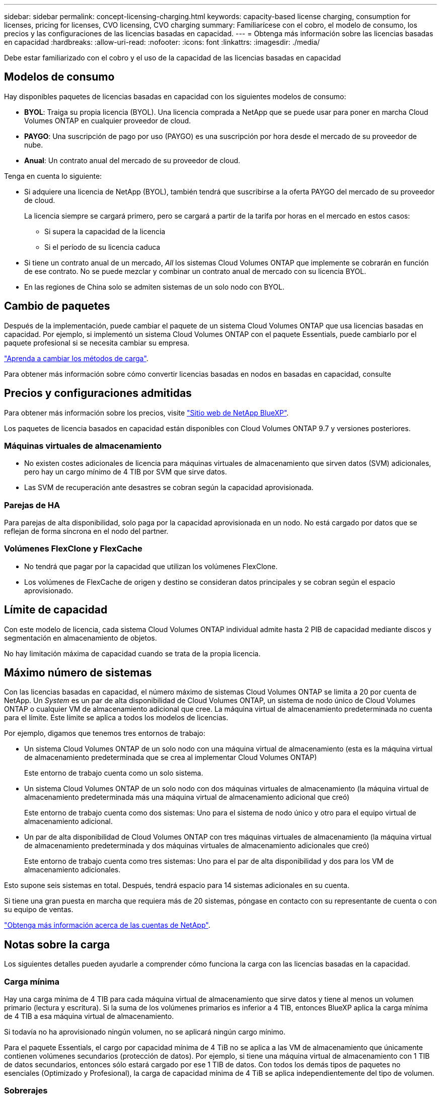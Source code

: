 ---
sidebar: sidebar 
permalink: concept-licensing-charging.html 
keywords: capacity-based license charging, consumption for licenses, pricing for licenses, CVO licensing, CVO charging 
summary: Familiarícese con el cobro, el modelo de consumo, los precios y las configuraciones de las licencias basadas en capacidad. 
---
= Obtenga más información sobre las licencias basadas en capacidad
:hardbreaks:
:allow-uri-read: 
:nofooter: 
:icons: font
:linkattrs: 
:imagesdir: ./media/


[role="lead"]
Debe estar familiarizado con el cobro y el uso de la capacidad de las licencias basadas en capacidad



== Modelos de consumo

Hay disponibles paquetes de licencias basadas en capacidad con los siguientes modelos de consumo:

* *BYOL*: Traiga su propia licencia (BYOL). Una licencia comprada a NetApp que se puede usar para poner en marcha Cloud Volumes ONTAP en cualquier proveedor de cloud.


ifdef::azure[]

+ Tenga en cuenta que el paquete optimizado no está disponible con BYOL.

endif::azure[]

* *PAYGO*: Una suscripción de pago por uso (PAYGO) es una suscripción por hora desde el mercado de su proveedor de nube.
* *Anual*: Un contrato anual del mercado de su proveedor de cloud.


Tenga en cuenta lo siguiente:

* Si adquiere una licencia de NetApp (BYOL), también tendrá que suscribirse a la oferta PAYGO del mercado de su proveedor de cloud.
+
La licencia siempre se cargará primero, pero se cargará a partir de la tarifa por horas en el mercado en estos casos:

+
** Si supera la capacidad de la licencia
** Si el período de su licencia caduca


* Si tiene un contrato anual de un mercado, _All_ los sistemas Cloud Volumes ONTAP que implemente se cobrarán en función de ese contrato. No se puede mezclar y combinar un contrato anual de mercado con su licencia BYOL.
* En las regiones de China solo se admiten sistemas de un solo nodo con BYOL.




== Cambio de paquetes

Después de la implementación, puede cambiar el paquete de un sistema Cloud Volumes ONTAP que usa licencias basadas en capacidad. Por ejemplo, si implementó un sistema Cloud Volumes ONTAP con el paquete Essentials, puede cambiarlo por el paquete profesional si se necesita cambiar su empresa.

link:task-manage-capacity-licenses.html["Aprenda a cambiar los métodos de carga"].

Para obtener más información sobre cómo convertir licencias basadas en nodos en basadas en capacidad, consulte



== Precios y configuraciones admitidas

Para obtener más información sobre los precios, visite https://cloud.netapp.com/pricing?hsCtaTracking=4f8b7b77-8f63-4b73-b5af-ee09eab4fbd6%7C5fefbc99-396c-4084-99e6-f1e22dc8ffe7["Sitio web de NetApp BlueXP"^].

Los paquetes de licencia basados en capacidad están disponibles con Cloud Volumes ONTAP 9.7 y versiones posteriores.



=== Máquinas virtuales de almacenamiento

* No existen costes adicionales de licencia para máquinas virtuales de almacenamiento que sirven datos (SVM) adicionales, pero hay un cargo mínimo de 4 TIB por SVM que sirve datos.
* Las SVM de recuperación ante desastres se cobran según la capacidad aprovisionada.




=== Parejas de HA

Para parejas de alta disponibilidad, solo paga por la capacidad aprovisionada en un nodo. No está cargado por datos que se reflejan de forma síncrona en el nodo del partner.



=== Volúmenes FlexClone y FlexCache

* No tendrá que pagar por la capacidad que utilizan los volúmenes FlexClone.
* Los volúmenes de FlexCache de origen y destino se consideran datos principales y se cobran según el espacio aprovisionado.




== Límite de capacidad

Con este modelo de licencia, cada sistema Cloud Volumes ONTAP individual admite hasta 2 PIB de capacidad mediante discos y segmentación en almacenamiento de objetos.

No hay limitación máxima de capacidad cuando se trata de la propia licencia.



== Máximo número de sistemas

Con las licencias basadas en capacidad, el número máximo de sistemas Cloud Volumes ONTAP se limita a 20 por cuenta de NetApp. Un _System_ es un par de alta disponibilidad de Cloud Volumes ONTAP, un sistema de nodo único de Cloud Volumes ONTAP o cualquier VM de almacenamiento adicional que cree. La máquina virtual de almacenamiento predeterminada no cuenta para el límite. Este límite se aplica a todos los modelos de licencias.

Por ejemplo, digamos que tenemos tres entornos de trabajo:

* Un sistema Cloud Volumes ONTAP de un solo nodo con una máquina virtual de almacenamiento (esta es la máquina virtual de almacenamiento predeterminada que se crea al implementar Cloud Volumes ONTAP)
+
Este entorno de trabajo cuenta como un solo sistema.

* Un sistema Cloud Volumes ONTAP de un solo nodo con dos máquinas virtuales de almacenamiento (la máquina virtual de almacenamiento predeterminada más una máquina virtual de almacenamiento adicional que creó)
+
Este entorno de trabajo cuenta como dos sistemas: Uno para el sistema de nodo único y otro para el equipo virtual de almacenamiento adicional.

* Un par de alta disponibilidad de Cloud Volumes ONTAP con tres máquinas virtuales de almacenamiento (la máquina virtual de almacenamiento predeterminada y dos máquinas virtuales de almacenamiento adicionales que creó)
+
Este entorno de trabajo cuenta como tres sistemas: Uno para el par de alta disponibilidad y dos para los VM de almacenamiento adicionales.



Esto supone seis sistemas en total. Después, tendrá espacio para 14 sistemas adicionales en su cuenta.

Si tiene una gran puesta en marcha que requiera más de 20 sistemas, póngase en contacto con su representante de cuenta o con su equipo de ventas.

https://docs.netapp.com/us-en/bluexp-setup-admin/concept-netapp-accounts.html["Obtenga más información acerca de las cuentas de NetApp"^].



== Notas sobre la carga

Los siguientes detalles pueden ayudarle a comprender cómo funciona la carga con las licencias basadas en la capacidad.



=== Carga mínima

Hay una carga mínima de 4 TIB para cada máquina virtual de almacenamiento que sirve datos y tiene al menos un volumen primario (lectura y escritura). Si la suma de los volúmenes primarios es inferior a 4 TIB, entonces BlueXP aplica la carga mínima de 4 TIB a esa máquina virtual de almacenamiento.

Si todavía no ha aprovisionado ningún volumen, no se aplicará ningún cargo mínimo.

Para el paquete Essentials, el cargo por capacidad mínima de 4 TiB no se aplica a las VM de almacenamiento que únicamente contienen volúmenes secundarios (protección de datos). Por ejemplo, si tiene una máquina virtual de almacenamiento con 1 TIB de datos secundarios, entonces sólo estará cargado por ese 1 TIB de datos. Con todos los demás tipos de paquetes no esenciales (Optimizado y Profesional), la carga de capacidad mínima de 4 TiB se aplica independientemente del tipo de volumen.



=== Sobrerajes

Si sobrepasa su capacidad de BYOL o si la licencia caduca, se le cobrará por exceso a la tarifa por horas en función de su suscripción al mercado.



=== Paquete Essentials

Con el paquete Essentials, se factura por el tipo de puesta en marcha (ha o nodo único) y el tipo de volumen (principal o secundario). Los precios de alto a bajo están en el siguiente orden: _Essentials Primary HA_, _Essentials Primary Single Node_, _Essentials Secondary HA_ y _Essentials Secondary Single Node_. Como alternativa, al adquirir un contrato de mercado o aceptar una oferta privada, los cargos por capacidad son los mismos para cualquier puesta en marcha o tipo de volumen.

La licencia se basa enteramente en el tipo de volumen creado dentro de los sistemas Cloud Volumes ONTAP:

* Essentials Single Node: Volúmenes de lectura/escritura creados en un sistema Cloud Volumes ONTAP usando solo un nodo ONTAP.
* Aspectos básicos de alta disponibilidad: Volúmenes de lectura/escritura que usan dos nodos ONTAP que pueden recuperarse entre sí para un acceso a los datos sin interrupciones.
* Aspectos básicos de un solo nodo secundario: Volúmenes de tipo de protección de datos (DP) (normalmente volúmenes de destino de SnapMirror o SnapVault de solo lectura) creados en un sistema Cloud Volumes ONTAP usando solo un nodo ONTAP.
+

NOTE: Si un volumen de solo lectura/DP se convierte en un volumen principal, BlueXP  lo considera como datos primarios y los costes de carga se calculan en función del tiempo que el volumen estuvo en modo de lectura/escritura. Cuando el volumen vuelve a realizarse de solo lectura/DP, BlueXP  los considera nuevamente como datos secundarios y los cobra utilizando la mejor licencia correspondiente de la cartera digital.

* Alta disponibilidad secundaria básica: Volúmenes de tipo de protección de datos (DP) (normalmente volúmenes de destino de SnapMirror o SnapVault de solo lectura) creados en un sistema Cloud Volumes ONTAP con dos nodos ONTAP que pueden recuperarse entre sí para proporcionar un acceso a los datos sin interrupciones.


Tenga en cuenta estos puntos:

* Carga mínima: Hay un cargo mínimo de 4 TiB por cada máquina virtual de almacenamiento que sirve datos y que tiene al menos un volumen primario (de lectura y escritura). Para el paquete Essentials, este coste mínimo no se aplica a los equipos virtuales de almacenamiento con solo volúmenes secundarios (protección de datos).
* Excedentes: Si se supera la capacidad con licencia, los excedentes se cobran según las tarifas del mercado, con una preferencia por utilizar primero la capacidad disponible de otras licencias.
* FlexClone y FlexCache Volumes: Los volúmenes FlexClone no cobran. Los volúmenes FlexCache de origen y de destino se consideran datos principales y se cargan de acuerdo con el espacio aprovisionado.
* Pares de ALTA disponibilidad cargando: Para pares de alta disponibilidad, solo se carga la capacidad aprovisionada de un nodo. Los datos reflejados de forma sincrónica en el nodo partner no se cargan.


.BYOL
Si adquiriste una licencia Essentials de NetApp (BYOL) y superas la capacidad con licencia para esa puesta en marcha y ese tipo de volumen, la cartera digital de BlueXP cobra los aumentos frente a una licencia Essentials de mayor precio (si tienes una y hay capacidad disponible). Esto sucede porque primero utilizamos la capacidad disponible que ya ha adquirido como capacidad prepagada antes de cobrar por el mercado. Si no hay capacidad disponible con su licencia BYOL, la capacidad excedida se cobrará a las tarifas por hora bajo demanda del mercado (PAYGO) y añadirán los costes a su factura mensual.

Veamos un ejemplo. Supongamos que tiene las siguientes licencias para el paquete Essentials:

* Licencia de 500 TIB _Essentials Secondary ha_ que tiene 500 TIB de capacidad comprometida
* Licencia de 500 TIB _Essentials Single Node_ que sólo tiene 100 TIB de capacidad comprometida


Se aprovisionan otros 50 TIB en un par de alta disponibilidad con volúmenes secundarios. En lugar de cargar esos 50 TiB a PAYGO, la cartera digital de BlueXP carga el exceso de 50 TiB con respecto a la licencia _Essentials Single Node_. Esa licencia tiene un precio superior al _Essentials Secondary HA_, pero está utilizando una licencia que ya ha comprado y no agregará costos a su factura mensual.

En la cartera digital de BlueXP, se mostrarán 50 TiB como cargados con la licencia _Essentials Single Node_.

Aquí hay otro ejemplo. Supongamos que tiene las siguientes licencias para el paquete Essentials:

* Licencia de 500 TIB _Essentials Secondary ha_ que tiene 500 TIB de capacidad comprometida
* Licencia de 500 TIB _Essentials Single Node_ que sólo tiene 100 TIB de capacidad comprometida


Se aprovisiona otro 100 TiB en una pareja de alta disponibilidad con volúmenes primarios. La licencia que adquirió no tiene capacidad _Essentials Primary HA_ comprometida. La licencia _Essentials Primary HA_ tiene un precio superior al de las licencias _Essentials Primary Single Node_ y _Essentials Secondary HA_.

En este ejemplo, la cartera digital de BlueXP cobra aumentos en la tasa de mercado para los 100 TiB adicionales. Los cargos por exceso se mostrarán en tu factura mensual.

.Contratos de mercado u ofertas privadas
Si adquirió una licencia Essentials como parte de un contrato de mercado o una oferta privada, la lógica BYOL no se aplica y debe tener el tipo de licencia exacto para el uso. El tipo de licencia incluye el tipo de volumen (primario o secundario) y el tipo de implementación (alta disponibilidad o nodo único).

Por ejemplo, supongamos que implementa una instancia de Cloud Volumes ONTAP con la licencia Essentials. A continuación, se aprovisionan los volúmenes de lectura y escritura (nodo principal único) y los volúmenes de solo lectura (nodo secundario único). El contrato del mercado u oferta privada deben incluir capacidad de _Essentials Single Node_ y _Essentials Secondary Single Node_ para cubrir la capacidad aprovisionada. Cualquier capacidad aprovisionada que no forme parte de su contrato del mercado u oferta privada se cobrará según las tarifas por hora bajo demanda (PAYGO) y añadirá costes a su factura mensual.
